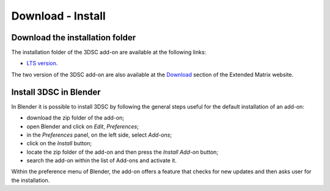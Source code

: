 Download - Install
==================

.. _installation:

Download the installation folder
--------------------------------

The installation folder of the 3DSC add-on are available at the following links:

- `LTS version <https://github.com/zalmoxes-laran/3D-survey-collection>`_.

The two version of the 3DSC add-on are also available at the `Download <https://www.extendedmatrix.org/download>`_ section of the Extended Matrix website.




Install 3DSC in Blender
--------------------------


In Blender it is possible to install 3DSC by following the general steps useful for the default installation of an add-on:

- download the zip folder of the add-on;

- open Blender and click on *Edit*, *Preferences*;

- in the *Preferences* panel, on the left side, select *Add-ons*;

- click on the *Install* button;

- locate the zip folder of the add-on and then press the *Install Add-on* button;

- search the add-on within the list of Add-ons and activate it.


Within the preference menu of Blender, the add-on offers a feature that checks for new updates and then asks user for the installation. 
